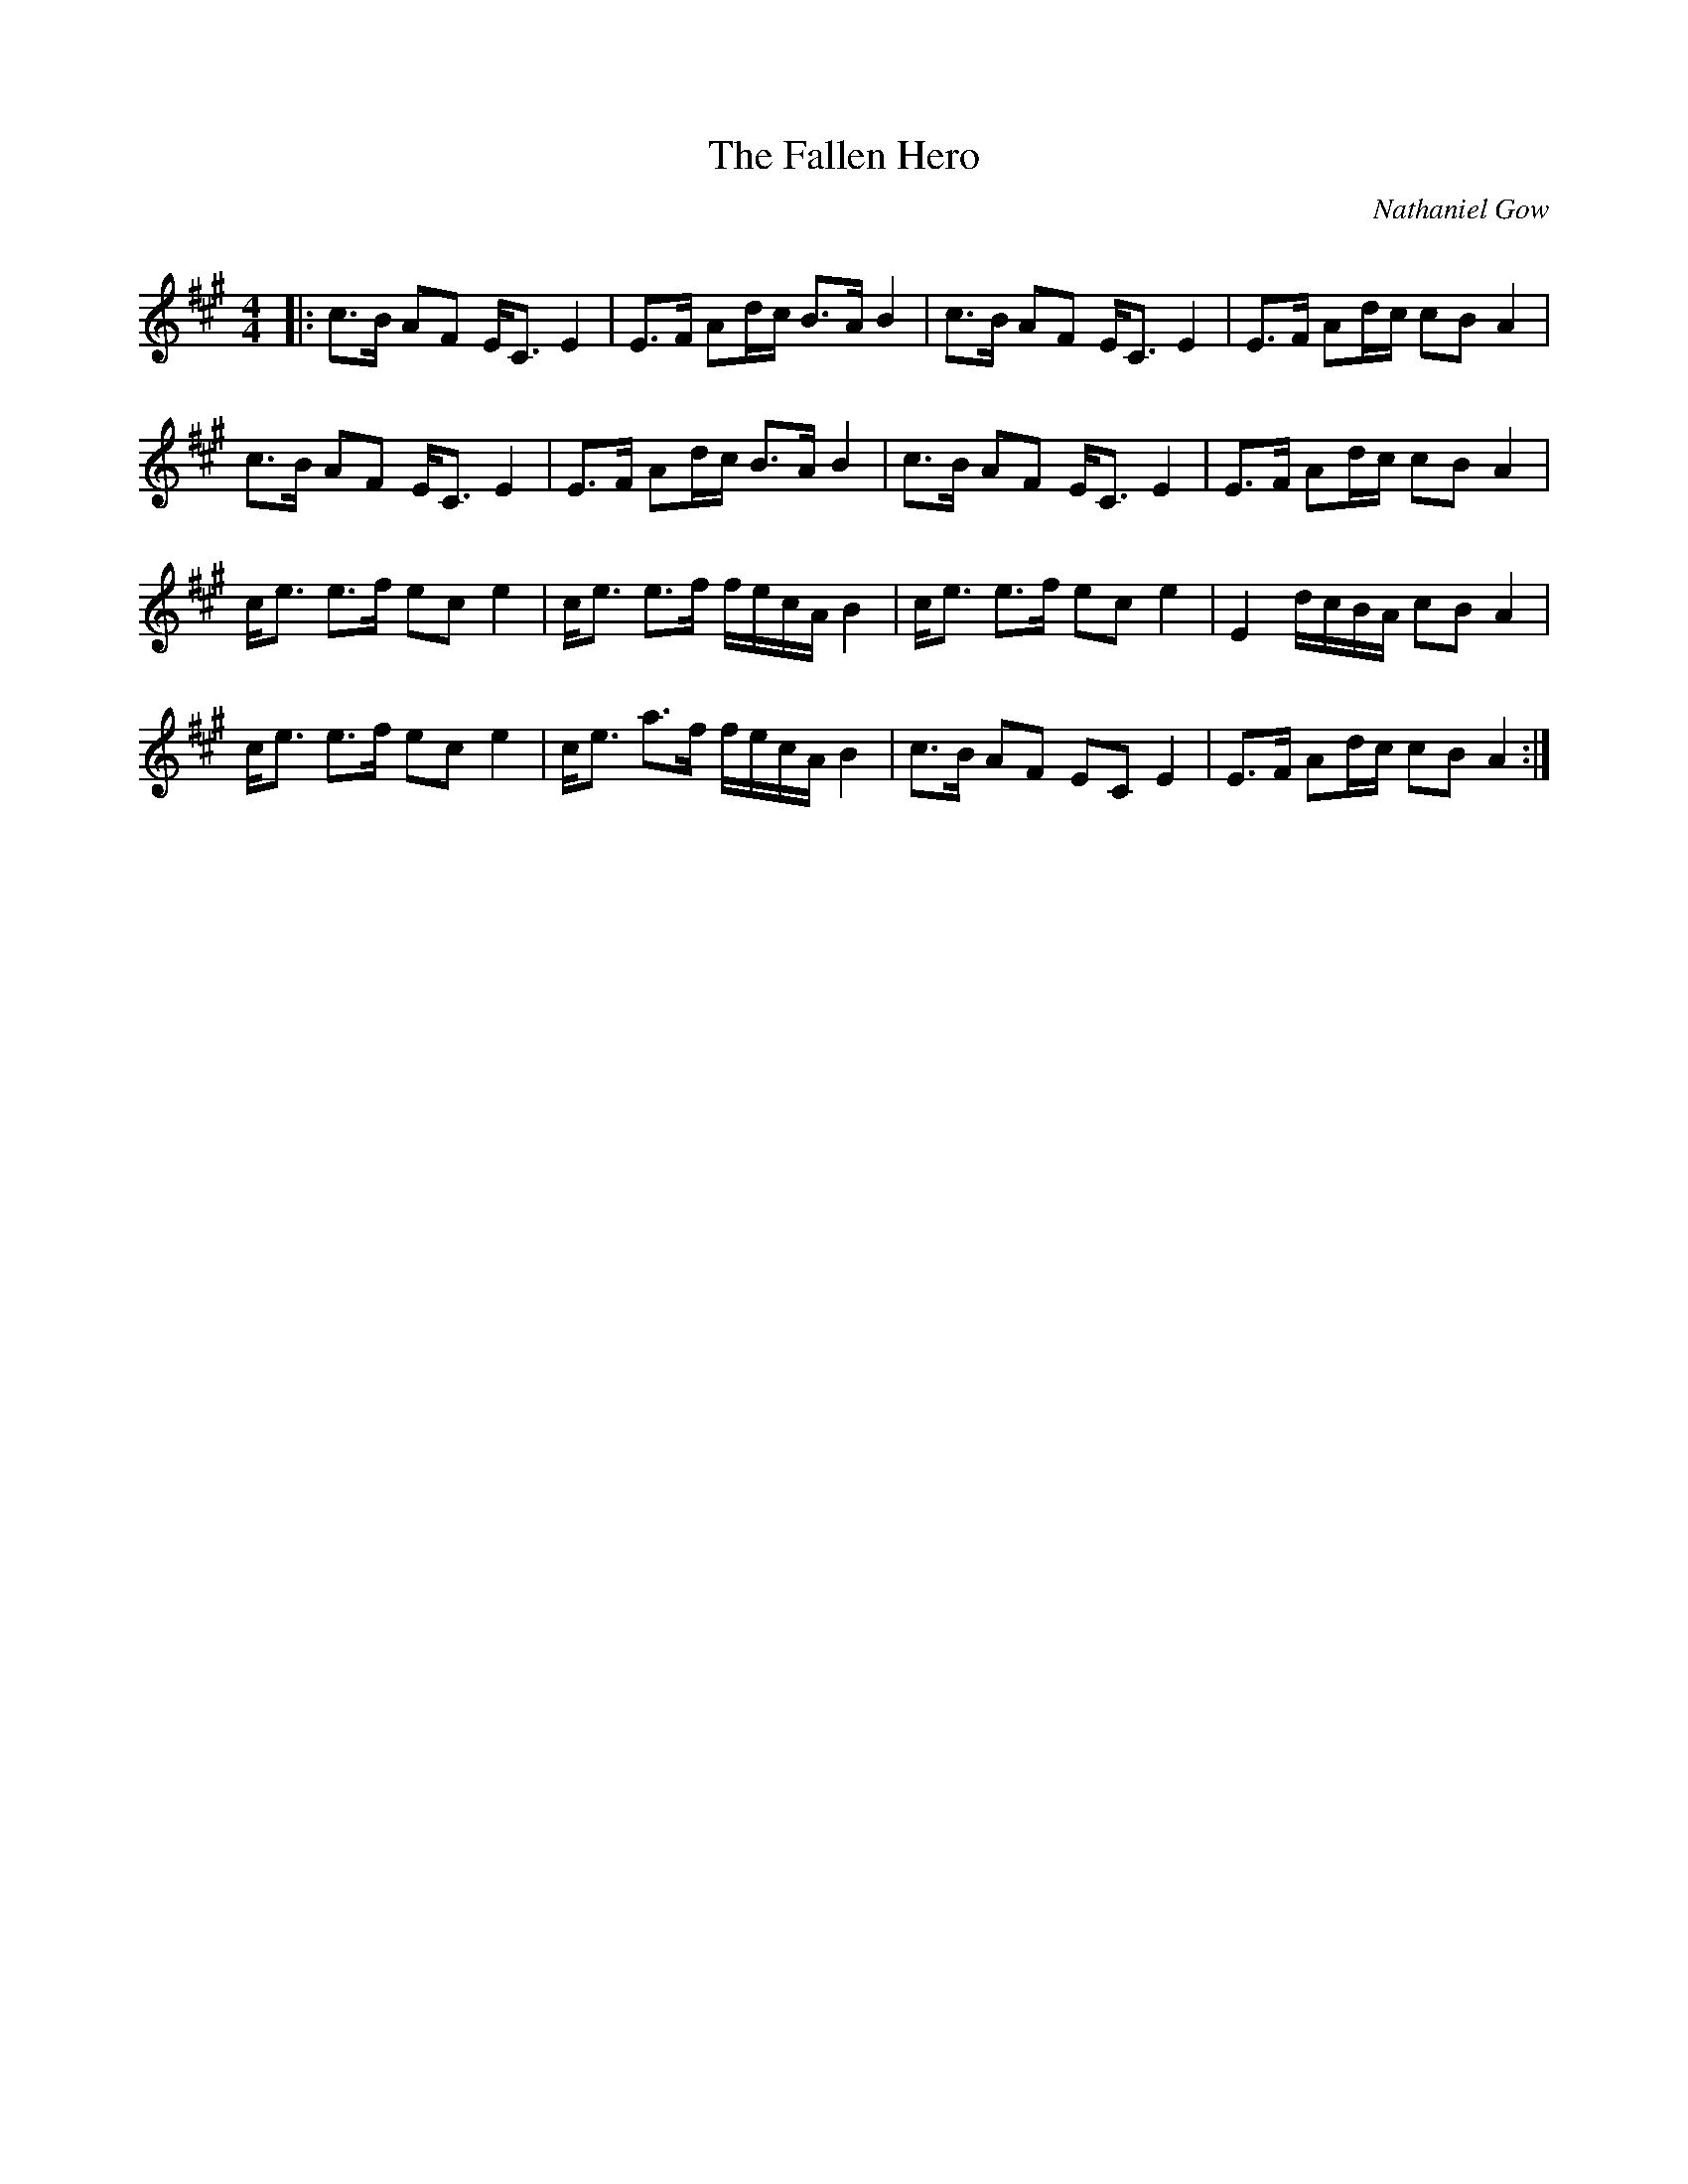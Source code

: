 X:1
T: The Fallen Hero
C:Nathaniel Gow
R:Strathspey
Q: 128
K:A
M:4/4
L:1/16
|:c3B A2F2 EC3 E4|E3F A2dc B3A B4|c3B A2F2 EC3 E4|E3F A2dc c2B2 A4|
c3B A2F2 EC3 E4|E3F A2dc B3A B4|c3B A2F2 EC3 E4|E3F A2dc c2B2 A4|
ce3 e3f e2c2 e4|ce3 e3f fecA B4|ce3 e3f e2c2 e4|E4 dcBA c2B2 A4|
ce3 e3f e2c2 e4|ce3 a3f fecA B4|c3B A2F2 E2C2 E4|E3F A2dc c2B2 A4:|
